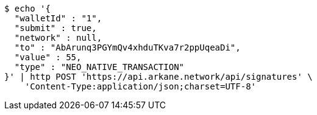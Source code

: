 [source,bash]
----
$ echo '{
  "walletId" : "1",
  "submit" : true,
  "network" : null,
  "to" : "AbArunq3PGYmQv4xhduTKva7r2ppUqeaDi",
  "value" : 55,
  "type" : "NEO_NATIVE_TRANSACTION"
}' | http POST 'https://api.arkane.network/api/signatures' \
    'Content-Type:application/json;charset=UTF-8'
----
